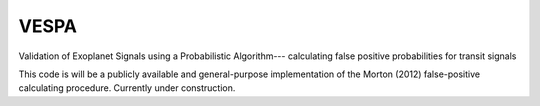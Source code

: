 VESPA
-----

Validation of Exoplanet Signals using a Probabilistic Algorithm--- calculating false positive probabilities for transit signals

This code is will be a publicly available and general-purpose implementation of the Morton (2012) false-positive calculating procedure.  Currently under construction.

